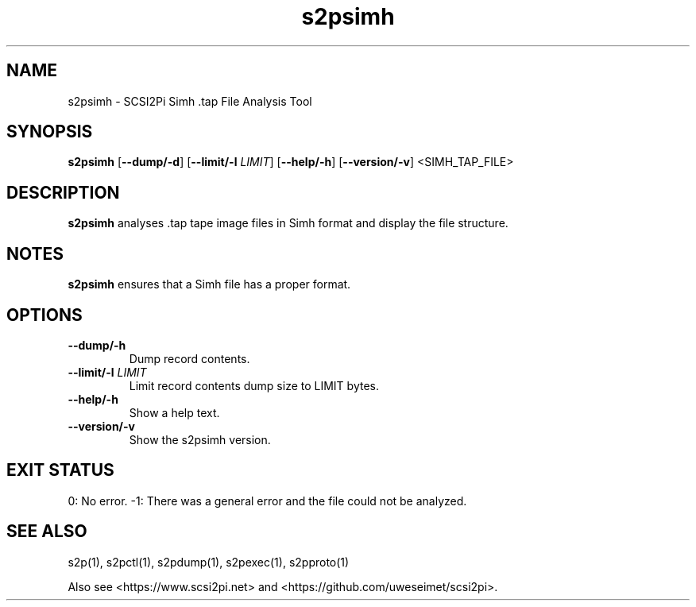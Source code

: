 .TH s2psimh 1
.SH NAME
s2psimh \- SCSI2Pi Simh .tap File Analysis Tool
.SH SYNOPSIS
.B s2psimh
[\fB\--dump/-d\fR]
[\fB\--limit/-l\fR \fILIMIT\fR]
[\fB\--help/-h\fR]
[\fB\--version/-v\fR]
<SIMH_TAP_FILE>
.SH DESCRIPTION
.B s2psimh
analyses .tap tape image files in Simh format and display the file structure.

.SH NOTES

.B s2psimh
ensures that a Simh file has a proper format.

.SH OPTIONS
.TP
.BR --dump/-h\fI
Dump record contents.
.TP
.BR --limit/-l\fI " " \fILIMIT
Limit record contents dump size to LIMIT bytes.
.TP
.BR --help/-h\fI
Show a help text.
.TP
.BR --version/-v\fI
Show the s2psimh version.

.SH EXIT STATUS
0:  No error. -1: There was a general error and the file could not be analyzed.

.SH SEE ALSO
s2p(1), s2pctl(1), s2pdump(1), s2pexec(1), s2pproto(1)
 
Also see <https://www.scsi2pi.net> and <https://github.com/uweseimet/scsi2pi>.
